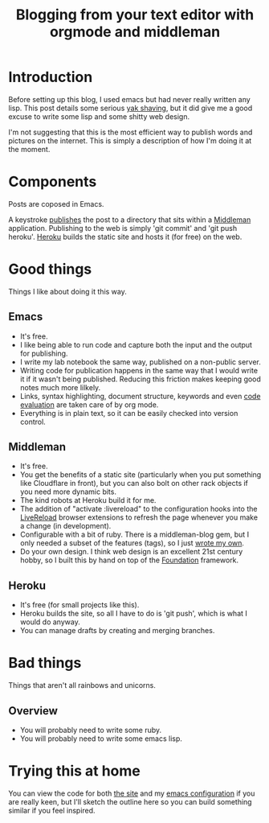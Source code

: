 #+TITLE: Blogging from your text editor with orgmode and middleman
#+DESCRIPTION: How to write blog posts in emacs orgmode for a ruby static site generator.
#+KEYWORDS: emacs lisp ruby orgmode middleman
* Introduction
  
  Before setting up this blog, I used emacs but had never really
  written any lisp. This post details some serious [[http://blog.hasmanythrough.com/2012/1/4/yak-shaving][yak shaving]], but it
  did give me a good excuse to write some lisp and some shitty web
  design.
  
  I'm not suggesting that this is the most efficient way to publish
  words and pictures on the internet. This is simply a description of
  how I'm doing it at the moment.
  
* Components
  
  [[file:resources/workflow_overview.png]]
  
  Posts are coposed in Emacs.
  
  A keystroke [[http://orgmode.org/guide/Publishing.html#Publishing][publishes]] the post to a directory that sits within a
  [[http://middlemanapp.com/][Middleman]] application. Publishing to the web is simply 'git commit'
  and 'git push heroku'. [[https://www.heroku.com/][Heroku]] builds the static site and hosts it
  (for free) on the web.
  
* Good things
  
  Things I like about doing it this way.
  
** Emacs
   - It's free.
   - I like being able to run code and capture both the input and the
     output for publishing.
   - I write my lab notebook the same way, published on a non-public
     server.
   - Writing code for publication happens in the same way that I would
     write it if it wasn't being published. Reducing this friction
     makes keeping good notes much more lilkely.
   - Links, syntax highlighting, document structure, keywords and even
     [[file:~/site/org/blog/2013/04/20/Emacs-for-computational-Biology---Part-1/index.org][code evaluation]] are taken care of by org mode.
   - Everything is in plain text, so it can be easily checked into
     version control.
** Middleman
   - It's free.
   - You get the benefits of a static site (particularly when you put
     something like Cloudflare in front), but you can also bolt on
     other rack objects if you need more dynamic bits.
   - The kind robots at Heroku build it for me.
   - The addition of "activate :livereload" to the configuration
     hooks into the [[http://livereload.com/][LiveReload]] browser extensions to refresh the page
     whenever you make a change (in development).
   - Configurable with a bit of ruby. There is a middleman-blog gem,
     but I only needed a subset of the features (tags), so I just
     [[http://github.com/robsyme/robsyme.com/blob/master/orgblog.rb][wrote my own]].
   - Do your own design. I think web design is an excellent 21st
     century hobby, so I built this by hand on top of the [[http://foundation.zurb.com/][Foundation]]
     framework.
** Heroku
   - It's free (for small projects like this).
   - Heroku builds the site, so all I have to do is 'git push', which
     is what I would do anyway.
   - You can manage drafts by creating and merging branches.
     
* Bad things

  Things that aren't all rainbows and unicorns.
  
** Overview
   - You will probably need to write some ruby.
   - You will probably need to write some emacs lisp.
  
* Trying this at home
  
  You can view the code for both [[http://github.com/robsyme/robsyme.com][the site]] and my [[http://github.com/robsyme/emacs.d/][emacs configuration]]
  if you are really keen, but I'll sketch the outline here so you can
  build something similar if you feel inspired.
  
  
